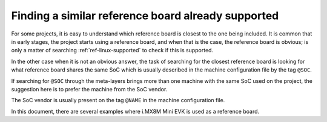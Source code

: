 .. _ref-pg-reference-board:

Finding a similar reference board already supported
---------------------------------------------------

For some projects, it is easy to understand which reference board is
closest to the one being included. It is common that in early stages,
the project starts using a reference board, and when that is the case, the
reference board is obvious; is only a matter of searching
:ref:`ref-linux-supported` to check if this is supported.

In the other case when it is not an obvious answer, the task of
searching for the closest reference board is looking for what
reference board shares the same SoC which is usually described in the
machine configuration file by the tag ``@SOC``.

If searching for ``@SOC`` through the meta-layers brings more than one
machine with the same SoC used on the project, the suggestion here is to
prefer the machine from the SoC vendor.

The SoC vendor is usually present on the tag ``@NAME`` in the machine
configuration file.

In this document, there are several examples where i.MX8M Mini EVK is
used as a reference board.